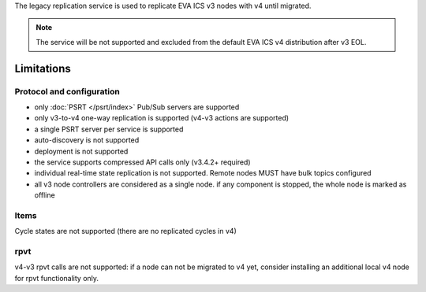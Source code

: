 The legacy replication service is used to replicate EVA ICS v3 nodes with v4
until migrated.

.. note::

    The service will be not supported and excluded from the default EVA ICS v4
    distribution after v3 EOL.

Limitations
===========

Protocol and configuration
--------------------------

* only :doc:`PSRT </psrt/index>` Pub/Sub servers are supported
* only v3-to-v4 one-way replication is supported (v4-v3 actions are supported)
* a single PSRT server per service is supported
* auto-discovery is not supported
* deployment is not supported
* the service supports compressed API calls only (v3.4.2+ required)
* individual real-time state replication is not supported. Remote nodes MUST
  have bulk topics configured
* all v3 node controllers are considered as a single node. if any component is
  stopped, the whole node is marked as offline

Items
-----

Cycle states are not supported (there are no replicated cycles in v4)

rpvt
----

v4-v3 rpvt calls are not supported: if a node can not be migrated to v4 yet,
consider installing an additional local v4 node for rpvt functionality only.
